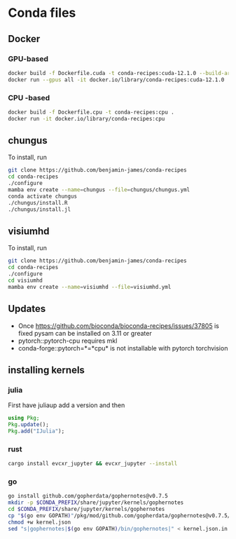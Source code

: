 * Conda files
** Docker
*** GPU-based
#+BEGIN_SRC bash
  docker build -f Dockerfile.cuda -t conda-recipes:cuda-12.1.0 --build-arg CUDA_VERSION=12.1.0 .
  docker run --gpus all -it docker.io/library/conda-recipes:cuda-12.1.0
#+END_SRC
*** CPU -based
#+BEGIN_SRC bash
  docker build -f Dockerfile.cpu -t conda-recipes:cpu .
  docker run -it docker.io/library/conda-recipes:cpu
#+END_SRC
** chungus
To install, run
#+BEGIN_SRC bash
  git clone https://github.com/benjamin-james/conda-recipes
  cd conda-recipes
  ./configure
  mamba env create --name=chungus --file=chungus/chungus.yml
  conda activate chungus
  ./chungus/install.R
  ./chungus/install.jl
  
#+END_SRC
** visiumhd
To install, run
#+BEGIN_SRC bash
  git clone https://github.com/benjamin-james/conda-recipes
  cd conda-recipes
  ./configure
  cd visiumhd
  mamba env create --name=visiumhd --file=visiumhd.yml
#+END_SRC
** Updates
- Once https://github.com/bioconda/bioconda-recipes/issues/37805 is fixed pysam can be installed on 3.11 or greater
- pytorch::pytorch-cpu requires mkl
- conda-forge::pytorch=*=*cpu* is not installable with pytorch torchvision
** installing kernels
*** julia
First have juliaup add a version and then
#+BEGIN_SRC julia
  using Pkg;
  Pkg.update();
  Pkg.add("IJulia");
#+END_SRC
*** rust
#+BEGIN_SRC bash
  cargo install evcxr_jupyter && evcxr_jupyter --install
#+END_SRC
*** go
#+BEGIN_SRC bash
  go install github.com/gopherdata/gophernotes@v0.7.5
  mkdir -p $CONDA_PREFIX/share/jupyter/kernels/gophernotes
  cd $CONDA_PREFIX/share/jupyter/kernels/gophernotes
  cp "$(go env GOPATH)"/pkg/mod/github.com/gopherdata/gophernotes@v0.7.5/kernel/*  "."
  chmod +w kernel.json
  sed "s|gophernotes|$(go env GOPATH)/bin/gophernotes|" < kernel.json.in > kernel.json
#+END_SRC

